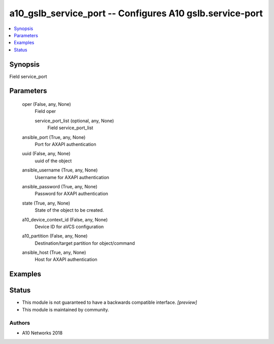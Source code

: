 .. _a10_gslb_service_port_module:


a10_gslb_service_port -- Configures A10 gslb.service-port
=========================================================

.. contents::
   :local:
   :depth: 1


Synopsis
--------

Field service_port






Parameters
----------

  oper (False, any, None)
    Field oper


    service_port_list (optional, any, None)
      Field service_port_list



  ansible_port (True, any, None)
    Port for AXAPI authentication


  uuid (False, any, None)
    uuid of the object


  ansible_username (True, any, None)
    Username for AXAPI authentication


  ansible_password (True, any, None)
    Password for AXAPI authentication


  state (True, any, None)
    State of the object to be created.


  a10_device_context_id (False, any, None)
    Device ID for aVCS configuration


  a10_partition (False, any, None)
    Destination/target partition for object/command


  ansible_host (True, any, None)
    Host for AXAPI authentication









Examples
--------

.. code-block:: yaml+jinja

    





Status
------




- This module is not guaranteed to have a backwards compatible interface. *[preview]*


- This module is maintained by community.



Authors
~~~~~~~

- A10 Networks 2018

